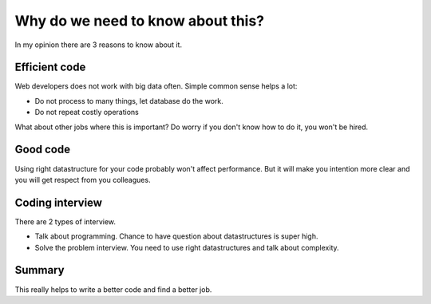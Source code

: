 Why do we need to know about this?
==================================

.. image:: /_static/images/question_with_3_points.jpg
   :width: 200
   :alt: image from https://deepai.org/machine-learning-model/old-style-generator
   :align: right

In my opinion there are 3 reasons to know about it.

Efficient code
--------------

Web developers does not work with big data often.
Simple common sense helps a lot:

* Do not process to many things, let database do the work.
* Do not repeat costly operations

What about other jobs where this is important?
Do worry if you don't know how to do it, you won't be hired.


Good code
---------

Using right datastructure for your code probably won't affect performance.
But it will make you intention more clear and you will get respect from you colleagues.


Coding interview
----------------

There are 2 types of interview.

* Talk about programming.
  Chance to have question about datastructures is super high.
* Solve the problem interview.
  You need to use right datastructures and talk about complexity.

Summary
-------
This really helps to write a better code and find a better job.
